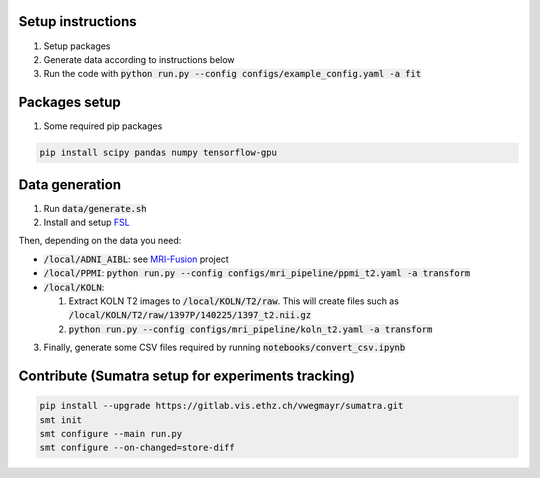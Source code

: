 Setup instructions
------------------

1. Setup packages
2. Generate data according to instructions below
3. Run the code with :code:`python run.py --config configs/example_config.yaml -a fit`

Packages setup
--------------

1. Some required pip packages

.. code-block:: shell

  pip install scipy pandas numpy tensorflow-gpu

Data generation
---------------
1. Run :code:`data/generate.sh`
2. Install and setup `FSL <https://fsl.fmrib.ox.ac.uk/fsl/fslwiki>`_

Then, depending on the data you need:

- :code:`/local/ADNI_AIBL`: see `MRI-Fusion <https://gitlab.vis.ethz.ch/ise-squad/mri-fusion>`_ project
- :code:`/local/PPMI`: :code:`python run.py --config configs/mri_pipeline/ppmi_t2.yaml -a transform`
- :code:`/local/KOLN`:

  1. Extract KOLN T2 images to :code:`/local/KOLN/T2/raw`. This will create files such as :code:`/local/KOLN/T2/raw/1397P/140225/1397_t2.nii.gz`
  2. :code:`python run.py --config configs/mri_pipeline/koln_t2.yaml -a transform`

3. Finally, generate some CSV files required by running :code:`notebooks/convert_csv.ipynb`

Contribute (Sumatra setup for experiments tracking)
---------------------------------------------------
.. code-block:: shell

  pip install --upgrade https://gitlab.vis.ethz.ch/vwegmayr/sumatra.git
  smt init
  smt configure --main run.py
  smt configure --on-changed=store-diff
